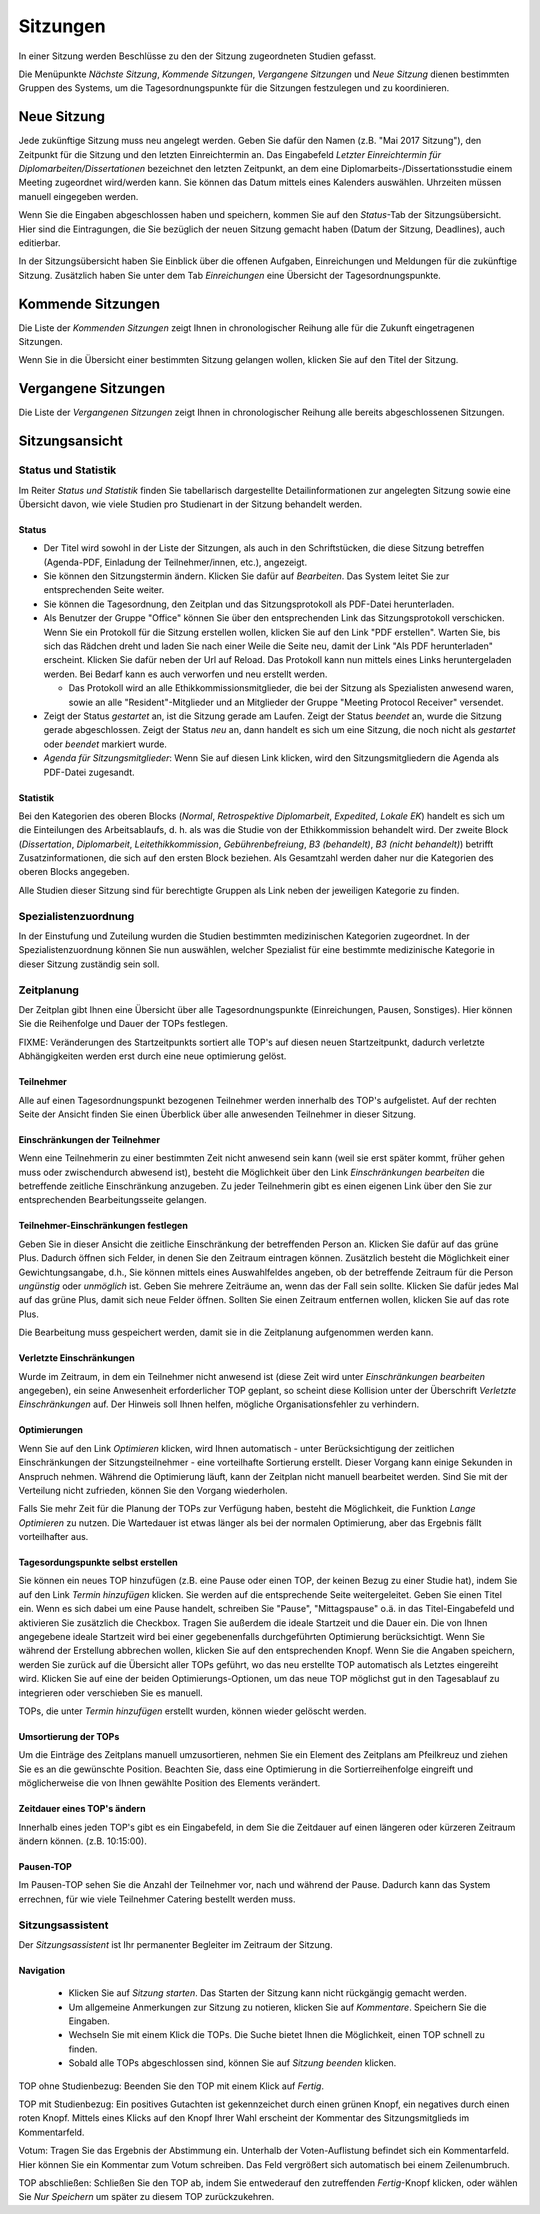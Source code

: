 =========
Sitzungen
=========

In einer Sitzung werden Beschlüsse zu den der Sitzung zugeordneten Studien gefasst.

Die Menüpunkte *Nächste Sitzung*, *Kommende Sitzungen*, *Vergangene Sitzungen* und *Neue Sitzung* dienen bestimmten Gruppen des Systems, um die Tagesordnungspunkte für die Sitzungen festzulegen und zu koordinieren.

Neue Sitzung
============

Jede zukünftige Sitzung muss neu angelegt werden. Geben Sie dafür den Namen (z.B. "Mai 2017 Sitzung"), den Zeitpunkt für die Sitzung und den letzten Einreichtermin an. Das Eingabefeld *Letzter Einreichtermin für Diplomarbeiten/Dissertationen* bezeichnet den letzten Zeitpunkt, an dem eine Diplomarbeits-/Dissertationsstudie einem Meeting zugeordnet wird/werden kann. Sie können das Datum mittels eines Kalenders auswählen. Uhrzeiten müssen manuell eingegeben werden.

Wenn Sie die Eingaben abgeschlossen haben und speichern, kommen Sie auf den *Status*-Tab der Sitzungsübersicht. Hier sind die Eintragungen, die Sie bezüglich der neuen Sitzung gemacht haben (Datum der Sitzung, Deadlines), auch editierbar. 

In der Sitzungsübersicht haben Sie Einblick über die offenen Aufgaben, Einreichungen und Meldungen für die zukünftige Sitzung. Zusätzlich haben Sie unter dem Tab *Einreichungen* eine Übersicht der Tagesordnungspunkte.

Kommende Sitzungen
==================

Die Liste der *Kommenden Sitzungen* zeigt Ihnen in chronologischer Reihung alle für die Zukunft eingetragenen Sitzungen.

Wenn Sie in die Übersicht einer bestimmten Sitzung gelangen wollen, klicken Sie auf den Titel der Sitzung.

Vergangene Sitzungen
====================

Die Liste der *Vergangenen Sitzungen* zeigt Ihnen in chronologischer Reihung alle bereits abgeschlossenen Sitzungen.

Sitzungsansicht
===============

Status und Statistik
++++++++++++++++++++

Im Reiter *Status und Statistik* finden Sie tabellarisch dargestellte Detailinformationen zur angelegten Sitzung sowie eine Übersicht davon, wie viele Studien pro Studienart in der Sitzung behandelt werden.

Status
------

- Der Titel wird sowohl in der Liste der Sitzungen, als auch in den Schriftstücken, die diese Sitzung betreffen (Agenda-PDF, Einladung der Teilnehmer/innen, etc.), angezeigt.

- Sie können den Sitzungstermin ändern. Klicken Sie dafür auf *Bearbeiten*. Das System leitet Sie zur entsprechenden Seite weiter.

- Sie können die Tagesordnung, den Zeitplan und das Sitzungsprotokoll als PDF-Datei herunterladen.

- Als Benutzer der Gruppe "Office" können Sie über den entsprechenden Link das Sitzungsprotokoll verschicken. Wenn Sie ein Protokoll für die Sitzung erstellen wollen, klicken Sie auf den Link "PDF erstellen". Warten Sie, bis sich das Rädchen dreht und laden Sie nach einer Weile die Seite neu, damit der Link "Als PDF herunterladen" erscheint. Klicken Sie dafür neben der Url auf Reload. Das Protokoll kann nun mittels eines Links heruntergeladen werden. Bei Bedarf kann es auch verworfen und neu erstellt werden. 

  - Das Protokoll wird an alle Ethikkommissionsmitglieder, die bei der Sitzung als Spezialisten anwesend waren, sowie an alle "Resident"-Mitglieder und an Mitglieder der Gruppe "Meeting Protocol Receiver" versendet.

- Zeigt der Status *gestartet* an, ist die Sitzung gerade am Laufen. Zeigt der Status *beendet* an, wurde die Sitzung gerade abgeschlossen. Zeigt der Status *neu* an, dann handelt es sich um eine Sitzung, die noch nicht als *gestartet* oder *beendet* markiert wurde.

- *Agenda für Sitzungsmitglieder*: Wenn Sie auf diesen Link klicken, wird den Sitzungsmitgliedern die Agenda als PDF-Datei zugesandt.

Statistik
---------

Bei den Kategorien des oberen Blocks (*Normal*, *Retrospektive Diplomarbeit*, *Expedited*, *Lokale EK*) handelt es sich um die Einteilungen des Arbeitsablaufs, d. h. als was die Studie von der Ethikkommission behandelt wird. Der zweite Block (*Dissertation*, *Diplomarbeit*, *Leitethikkommission*, *Gebührenbefreiung*, *B3 (behandelt)*, *B3 (nicht behandelt)*) betrifft Zusatzinformationen, die sich auf den ersten Block beziehen. Als Gesamtzahl werden daher nur die Kategorien des oberen Blocks angegeben.

Alle Studien dieser Sitzung sind für berechtigte Gruppen als Link neben der jeweiligen Kategorie zu finden.

Spezialistenzuordnung
+++++++++++++++++++++

In der Einstufung und Zuteilung wurden die Studien bestimmten medizinischen Kategorien zugeordnet. In der Spezialistenzuordnung können Sie nun auswählen, welcher Spezialist für eine bestimmte medizinische Kategorie in dieser Sitzung zuständig sein soll.

Zeitplanung
+++++++++++

Der Zeitplan gibt Ihnen eine Übersicht über alle Tagesordnungspunkte (Einreichungen, Pausen, Sonstiges). Hier können Sie die Reihenfolge und Dauer der TOPs festlegen.

FIXME: Veränderungen des Startzeitpunkts sortiert alle TOP's auf diesen neuen Startzeitpunkt,
dadurch verletzte Abhängigkeiten werden erst durch eine neue optimierung gelöst.

Teilnehmer
----------

Alle auf einen Tagesordnungspunkt bezogenen Teilnehmer werden innerhalb des TOP's aufgelistet. Auf der rechten Seite der Ansicht finden Sie einen Überblick über alle anwesenden Teilnehmer in dieser Sitzung.

Einschränkungen der Teilnehmer
------------------------------

Wenn eine Teilnehmerin zu einer bestimmten Zeit nicht anwesend sein kann (weil sie erst später kommt, früher gehen muss oder zwischendurch abwesend ist), besteht die Möglichkeit über den Link *Einschränkungen bearbeiten* die betreffende zeitliche Einschränkung anzugeben. Zu jeder Teilnehmerin gibt es einen eigenen Link über den Sie zur entsprechenden Bearbeitungsseite gelangen.

Teilnehmer-Einschränkungen festlegen
------------------------------------

Geben Sie in dieser Ansicht die zeitliche Einschränkung der betreffenden Person an. Klicken Sie dafür auf das grüne Plus. Dadurch öffnen sich Felder, in denen Sie den Zeitraum eintragen können. Zusätzlich besteht die Möglichkeit einer Gewichtungsangabe, d.h., Sie können mittels eines Auswahlfeldes angeben, ob der betreffende Zeitraum für die Person *ungünstig* oder *unmöglich* ist. Geben Sie mehrere Zeiträume an, wenn das der Fall sein sollte. Klicken Sie dafür jedes Mal auf das grüne Plus, damit sich neue Felder öffnen. Sollten Sie einen Zeitraum entfernen wollen, klicken Sie auf das rote Plus.

Die Bearbeitung muss gespeichert werden, damit sie in die Zeitplanung aufgenommen werden kann.

.. XXX: grünes Plus rotes Plus


Verletzte Einschränkungen
-------------------------

Wurde im Zeitraum, in dem ein Teilnehmer nicht anwesend ist (diese Zeit wird unter *Einschränkungen bearbeiten* angegeben), ein seine Anwesenheit erforderlicher TOP geplant, so scheint diese Kollision unter der Überschrift *Verletzte Einschränkungen* auf. Der Hinweis soll Ihnen helfen, mögliche Organisationsfehler zu verhindern.

Optimierungen
-------------

Wenn Sie auf den Link *Optimieren* klicken, wird Ihnen automatisch - unter Berücksichtigung der zeitlichen Einschränkungen der Sitzungsteilnehmer - eine vorteilhafte Sortierung erstellt. Dieser Vorgang kann einige Sekunden in Anspruch nehmen. Während die Optimierung läuft, kann der Zeitplan nicht manuell bearbeitet werden. Sind Sie mit der Verteilung nicht zufrieden, können Sie den Vorgang wiederholen.

Falls Sie mehr Zeit für die Planung der TOPs zur Verfügung haben, besteht die Möglichkeit, die Funktion *Lange Optimieren* zu nutzen. Die Wartedauer ist etwas länger als bei der normalen Optimierung, aber das Ergebnis fällt vorteilhafter aus.

Tagesordungspunkte selbst erstellen
-----------------------------------

Sie können ein neues TOP hinzufügen (z.B. eine Pause oder einen TOP, der keinen Bezug zu einer Studie hat), indem Sie auf den Link *Termin hinzufügen* klicken. Sie werden auf die entsprechende Seite weitergeleitet. Geben Sie einen Titel ein. Wenn es sich dabei um eine Pause handelt, schreiben Sie "Pause", "Mittagspause" o.ä. in das Titel-Eingabefeld und aktivieren Sie zusätzlich die Checkbox. Tragen Sie außerdem die ideale Startzeit und die Dauer ein. Die von Ihnen angegebene ideale Startzeit wird bei einer gegebenenfalls durchgeführten Optimierung berücksichtigt. Wenn Sie während der Erstellung abbrechen wollen, klicken Sie auf den entsprechenden Knopf. Wenn Sie die Angaben speichern, werden Sie zurück auf die Übersicht aller TOPs geführt, wo das neu erstellte TOP automatisch als Letztes eingereiht wird. Klicken Sie auf eine der beiden Optimierungs-Optionen, um das neue TOP möglichst gut in den Tagesablauf zu integrieren oder verschieben Sie es manuell.

TOPs, die unter *Termin hinzufügen* erstellt wurden, können wieder gelöscht werden.

Umsortierung der TOPs
---------------------

Um die Einträge des Zeitplans manuell umzusortieren, nehmen Sie ein Element des Zeitplans am Pfeilkreuz und ziehen Sie es an die gewünschte Position. Beachten Sie, dass eine Optimierung in die Sortierreihenfolge eingreift und möglicherweise die von Ihnen gewählte Position des Elements verändert.

Zeitdauer eines TOP's ändern
----------------------------

Innerhalb eines jeden TOP's gibt es ein Eingabefeld, in dem Sie die Zeitdauer auf einen längeren oder kürzeren Zeitraum ändern können. (z.B. 10:15:00).

Pausen-TOP
----------

Im Pausen-TOP sehen Sie die Anzahl der Teilnehmer vor, nach und während der Pause. Dadurch kann das System errechnen, für wie viele Teilnehmer Catering bestellt werden muss.

Sitzungsassistent
+++++++++++++++++

Der *Sitzungsassistent* ist Ihr permanenter Begleiter im Zeitraum der Sitzung.

Navigation
----------

 * Klicken Sie auf *Sitzung starten*. Das Starten der Sitzung kann nicht rückgängig gemacht werden.

 * Um allgemeine Anmerkungen zur Sitzung zu notieren, klicken Sie auf *Kommentare*. Speichern Sie die Eingaben.

 * Wechseln Sie mit einem Klick die TOPs. Die Suche bietet Ihnen die Möglichkeit, einen TOP schnell zu finden.

 * Sobald alle TOPs abgeschlossen sind, können Sie auf *Sitzung beenden* klicken.

TOP ohne Studienbezug: Beenden Sie den TOP mit einem Klick auf *Fertig*.

TOP mit Studienbezug: Ein positives Gutachten ist gekennzeichet durch einen grünen Knopf, ein negatives durch einen roten Knopf. Mittels eines Klicks auf den Knopf Ihrer Wahl erscheint der Kommentar des Sitzungsmitglieds im Kommentarfeld.

Votum: Tragen Sie das Ergebnis der Abstimmung ein. Unterhalb der Voten-Auflistung befindet sich ein Kommentarfeld. Hier können Sie ein Kommentar zum Votum schreiben. Das Feld vergrößert sich automatisch bei einem Zeilenumbruch.

TOP abschließen: Schließen Sie den TOP ab, indem Sie entwederauf den zutreffenden *Fertig*-Knopf klicken, oder wählen Sie *Nur Speichern* um später zu diesem TOP zurückzukehren.
